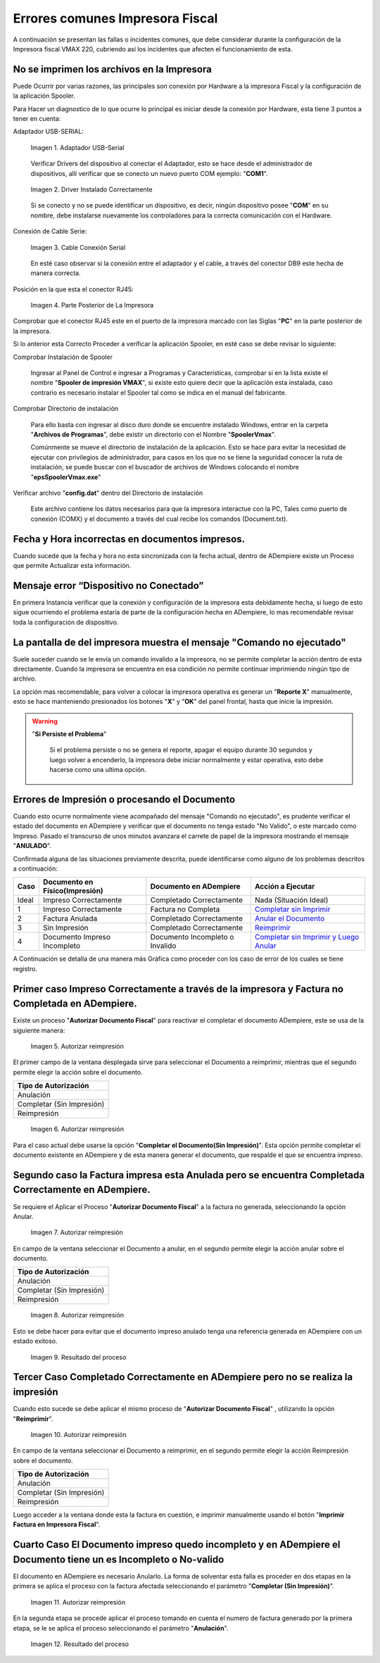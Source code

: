 .. _documento/errores-impresora:

**Errores comunes Impresora Fiscal**
====================================

A continuación se presentan las fallas o incidentes comunes, que debe considerar durante la configuración de la Impresora fiscal VMAX 220, cubriendo así los incidentes que afecten el funcionamiento de esta.

**No se imprimen los archivos en la Impresora**
-----------------------------------------------

Puede Ocurrir por varias razones, las principales son conexión por Hardware a la impresora Fiscal y la configuración de la aplicación Spooler.

Para Hacer un diagnostico de lo que ocurre lo principal es iniciar desde la conexión por Hardware, esta tiene 3 puntos a tener en cuenta:

Adaptador USB-SERIAL:

      .. documento/errores-impresora-01
   
      .. figure:: resorces/usb-serial-adapter.jpg
         :align: center
         :alt: Adaptador USB-Serial

         Imagen 1. Adaptador USB-Serial

      Verificar Drivers del dispositivo al conectar el Adaptador, esto se hace desde el administrador de dispositivos, allí verificar que se conecto un nuevo puerto COM ejemplo: "**COM1**".

      .. documento/errores-impresora-02
   
      .. figure:: resorces/com-port.png
         :align: center
         :alt: Driver Instalado Correctamente

         Imagen 2. Driver Instalado Correctamente

      Si se conecto y no se puede identificar un dispositivo, es decir, ningún dispositivo posee "**COM**" en su nombre, debe instalarse nuevamente los controladores para la correcta comunicación con el Hardware.

Conexión de Cable Serie:

      .. documento/errores-impresora-03
   
      .. figure:: resorces/ciscoconsolecable.jpg
         :align: center
         :alt: Cable Conexión Serial

         Imagen 3. Cable Conexión Serial

      En esté caso observar si la conexión entre el adaptador y el cable, a través del conector DB9 este hecha de manera correcta.

Posición en la que esta el conector RJ45:

      .. documento/errores-impresora-04
   
      .. figure:: resorces/rear-view-printer.png
         :align: center
         :alt: Parte Posterior de La Impresora

         Imagen 4. Parte Posterior de La Impresora

Comprobar que el conector RJ45 este en el puerto de la impresora marcado con las Siglas "**PC**" en la parte posterior de la impresora.

Si lo anterior esta Correcto Proceder a verificar la aplicación Spooler, en esté caso se debe revisar lo siguiente:

Comprobar Instalación de Spooler

   Ingresar al Panel de Control e ingresar a Programas y Características, comprobar si en la lista existe el nombre "**Spooler de impresión VMAX**", si existe esto quiere decir que la aplicación esta instalada, caso contrario es necesario instalar el Spooler tal como se indica en el manual del fabricante.

Comprobar Directorio de instalación

   Para ello basta con ingresar al disco duro donde se encuentre instalado Windows, entrar en la carpeta "**Archivos de Programas**", debe existir un directorio con el Nombre "**SpoolerVmax**".

   Comúnmente se mueve el directorio de instalación de la aplicación. Esto se hace para evitar la necesidad de ejecutar con privilegios de administrador, para casos en los que no se tiene la seguridad conocer la ruta de instalación, se puede buscar con el buscador de archivos de Windows colocando el nombre "**epsSpoolerVmax.exe**"

Verificar archivo "**config.dat**" dentro del Directorio de instalación

   Este archivo contiene los datos necesarios para que la impresora interactue con la PC, Tales como puerto de conexión (COMX) y el documento a través del cual recibe los comandos (Document.txt).

**Fecha y Hora incorrectas en documentos impresos.**
----------------------------------------------------

Cuando sucede que la fecha y hora no esta sincronizada con la fecha actual, dentro de ADempiere existe un Proceso que permite Actualizar esta información.

**Mensaje error “Dispositivo no Conectado”**
--------------------------------------------

En primera Instancia verificar que la conexión y configuración de la impresora esta debidamente hecha, si luego de esto sigue ocurriendo el problema estaría de parte de la configuración hecha en ADempiere, lo mas recomendable revisar toda la configuración de dispositivo.

**La pantalla de del impresora muestra el mensaje "Comando no ejecutado"**
--------------------------------------------------------------------------

Suele suceder cuando se le envía un comando invalido a la impresora, no se permite completar la acción dentro de esta directamente. Cuando la impresora se encuentra en esa condición no permite continuar imprimiendo ningún tipo de archivo.

La opción mas recomendable, para volver a colocar la impresora operativa es generar un "**Reporte X**" manualmente, esto se hace manteniendo presionados los botones "**X**" y "**OK**" del panel frontal, hasta que inicie la impresión.

.. warning::

   "**Si Persiste el Problema**"

      Si el problema persiste o no se genera el reporte, apagar el equipo durante 30 segundos y luego volver a encenderlo, la impresora debe iniciar normalmente y estar operativa, esto debe hacerse como una ultima opción.

**Errores de Impresión o procesando el Documento**
--------------------------------------------------

Cuando esto ocurre normalmente viene acompañado del mensaje "Comando no ejecutado", es prudente verificar el estado del documento en ADempiere y verificar que el documento no tenga estado "No Valido", o este marcado como Impreso. Pasado el transcurso de unos minutos avanzara el carrete de papel de la impresora mostrando el mensaje "**ANULADO**".

Confirmada alguna de las situaciones previamente descrita, puede identificarse como alguno de los problemas descritos a continuación:

+---------------+--------------------------------+---------------------------------+-------------------------------------------------------------------------------------------------------------------------------------------------------------------------------------------------------------------------------------+
| Caso          | Documento en Físico(Impresión) | Documento en ADempiere          | Acción a Ejecutar                                                                                                                                                                                                                   |
+===============+================================+=================================+=====================================================================================================================================================================================================================================+
| Ideal         | Impreso Correctamente          | Completado Correctamente        | Nada (Situación Ideal)                                                                                                                                                                                                              |
+---------------+--------------------------------+---------------------------------+-------------------------------------------------------------------------------------------------------------------------------------------------------------------------------------------------------------------------------------+
| 1             | Impreso Correctamente          | Factura no Completa             | `Completar sin Imprimir <http://docs.erpya.com/lve/fiscal-printer/commons-errors-fiscal-printer/#primer-caso-impreso-correctamente-a-traves-de-la-impresora-y-factura-no-completada-en-admempiere>`_                                |
+---------------+--------------------------------+---------------------------------+-------------------------------------------------------------------------------------------------------------------------------------------------------------------------------------------------------------------------------------+
| 2             | Factura Anulada                | Completado Correctamente        | `Anular el Documento <http://docs.erpya.com/lve/fiscal-printer/commons-errors-fiscal-printer/#segundo-caso-la-factura-impresa-esta-anulada-pero-se-encuentra-completada-correctamente-en-adempiere>`_                               |
+---------------+--------------------------------+---------------------------------+-------------------------------------------------------------------------------------------------------------------------------------------------------------------------------------------------------------------------------------+
| 3             | Sin Impresión                  | Completado Correctamente        | `Reimprimir <http://docs.erpya.com/lve/fiscal-printer/commons-errors-fiscal-printer/#tercer-caso-completado-correctamente-en-adempiere-pero-no-se-realiza-la-impresion>`_                                                           |
+---------------+--------------------------------+---------------------------------+-------------------------------------------------------------------------------------------------------------------------------------------------------------------------------------------------------------------------------------+
| 4             | Documento Impreso Incompleto   | Documento Incompleto o Invalido | `Completar sin Imprimir y Luego Anular <http://docs.erpya.com/lve/fiscal-printer/commons-errors-fiscal-printer/#cuarto-caso-el-documento-impreso-quedo-incompleto-y-en-adempiere-el-documento-tiene-un-es-incompleto-o-no-valido>`_ |
+---------------+--------------------------------+---------------------------------+-------------------------------------------------------------------------------------------------------------------------------------------------------------------------------------------------------------------------------------+

A Continuación se detalla de una manera más Gráfica como proceder con los caso de error de los cuales se tiene registro.

**Primer caso Impreso Correctamente a través de la impresora y Factura no Completada en ADempiere.**
----------------------------------------------------------------------------------------------------

Existe un proceso "**Autorizar Documento Fiscal**" para reactivar el completar el documento ADempiere, este se usa de la siguiente manera:
      
      .. documento/errores-impresora-05

      .. figure:: resorces/re-print.png
         :align: center
         :alt: Autorizar Reimpresión

         Imagen 5. Autorizar reimpresión

El primer campo de la ventana desplegada sirve para seleccionar el Documento a reimprimir, mientras que el segundo permite elegir la acción sobre el documento.

+-----------------------------+
| Tipo de Autorización        |
+=============================+
| Anulación                   |
+-----------------------------+
| Completar (Sin Impresión)   |
+-----------------------------+
| Reimpresión                 |
+-----------------------------+
      
      .. documento/errores-impresora-06

      .. figure:: resorces/re-print-window.png
         :align: center
         :alt: Autorizar Reimpresión

         Imagen 6. Autorizar reimpresión

Para el caso actual debe usarse la opción "**Completar el Documento(Sin Impresión)**". Esta opción permite completar el documento existente en ADempiere y de esta manera generar el documento, que respalde el que se encuentra impreso.

**Segundo caso la Factura impresa esta Anulada pero se encuentra Completada Correctamente en ADempiere.**
---------------------------------------------------------------------------------------------------------

Se requiere el Aplicar el Proceso "**Autorizar Documento Fiscal**" a la factura no generada, seleccionando la opción Anular.
      
      .. documento/errores-impresora-07

      .. figure:: resorces/re-print.png
         :align: center
         :alt: Autorizar Reimpresión

         Imagen 7. Autorizar reimpresión

En campo de la ventana seleccionar el Documento a anular, en el segundo permite elegir la acción anular sobre el documento.

+-----------------------------+
| Tipo de Autorización        |
+=============================+
| Anulación                   |
+-----------------------------+
| Completar (Sin Impresión)   |
+-----------------------------+
| Reimpresión                 |
+-----------------------------+
      
      .. documento/errores-impresora-08

      .. figure:: resorces/re-print-window.png
         :align: center
         :alt: Autorizar Reimpresión

         Imagen 8. Autorizar reimpresión

Esto se debe hacer para evitar que el documento impreso anulado tenga una referencia generada en ADempiere con un estado exitoso.
      
      .. documento/errores-impresora-09

      .. figure:: resorces/reversedocadempiere.png
         :align: center
         :alt: Resultado del proceso

         Imagen 9. Resultado del proceso

**Tercer Caso Completado Correctamente en ADempiere pero no se realiza la impresión**
-------------------------------------------------------------------------------------

Cuando esto sucede se debe aplicar el mismo proceso de "**Autorizar Documento Fiscal**" , utilizando la opción "**Reimprimir**".
      
      .. documento/errores-impresora-10

      .. figure:: resorces/re-print-window.png
         :align: center
         :alt: Autorizar Reimpresión

         Imagen 10. Autorizar reimpresión

En campo de la ventana seleccionar el Documento a reimprimir, en el segundo permite elegir la acción Reimpresión sobre el documento.

+-----------------------------+
| Tipo de Autorización        |
+=============================+
| Anulación                   |
+-----------------------------+
| Completar (Sin Impresión)   |
+-----------------------------+
| Reimpresión                 |
+-----------------------------+

Luego acceder a la ventana donde esta la factura en cuestión, e imprimir manualmente usando el botón "**Imprimir Factura en Impresora Fiscal**".

**Cuarto Caso El Documento impreso quedo incompleto y en ADempiere el Documento tiene un es Incompleto o No-valido**
--------------------------------------------------------------------------------------------------------------------

El documento en ADempiere es necesario Anularlo. La forma de solventar esta falla es proceder en dos etapas en la primera se aplica el proceso con la factura afectada seleccionando el parámetro "**Completar (Sin Impresión)**".
      
      .. documento/errores-impresora-11

      .. figure:: resorces/re-print-window.png
         :align: center
         :alt: Autorizar Reimpresión

         Imagen 11. Autorizar reimpresión

En la segunda etapa se procede aplicar el proceso tomando en cuenta el numero de factura generado por la primera etapa, se le se aplica el proceso seleccionando el parámetro "**Anulación**".
      
      .. documento/errores-impresora-12

      .. figure:: resorces/reversedocadempiere.png
         :align: center
         :alt: Resultado del proceso

         Imagen 12. Resultado del proceso
